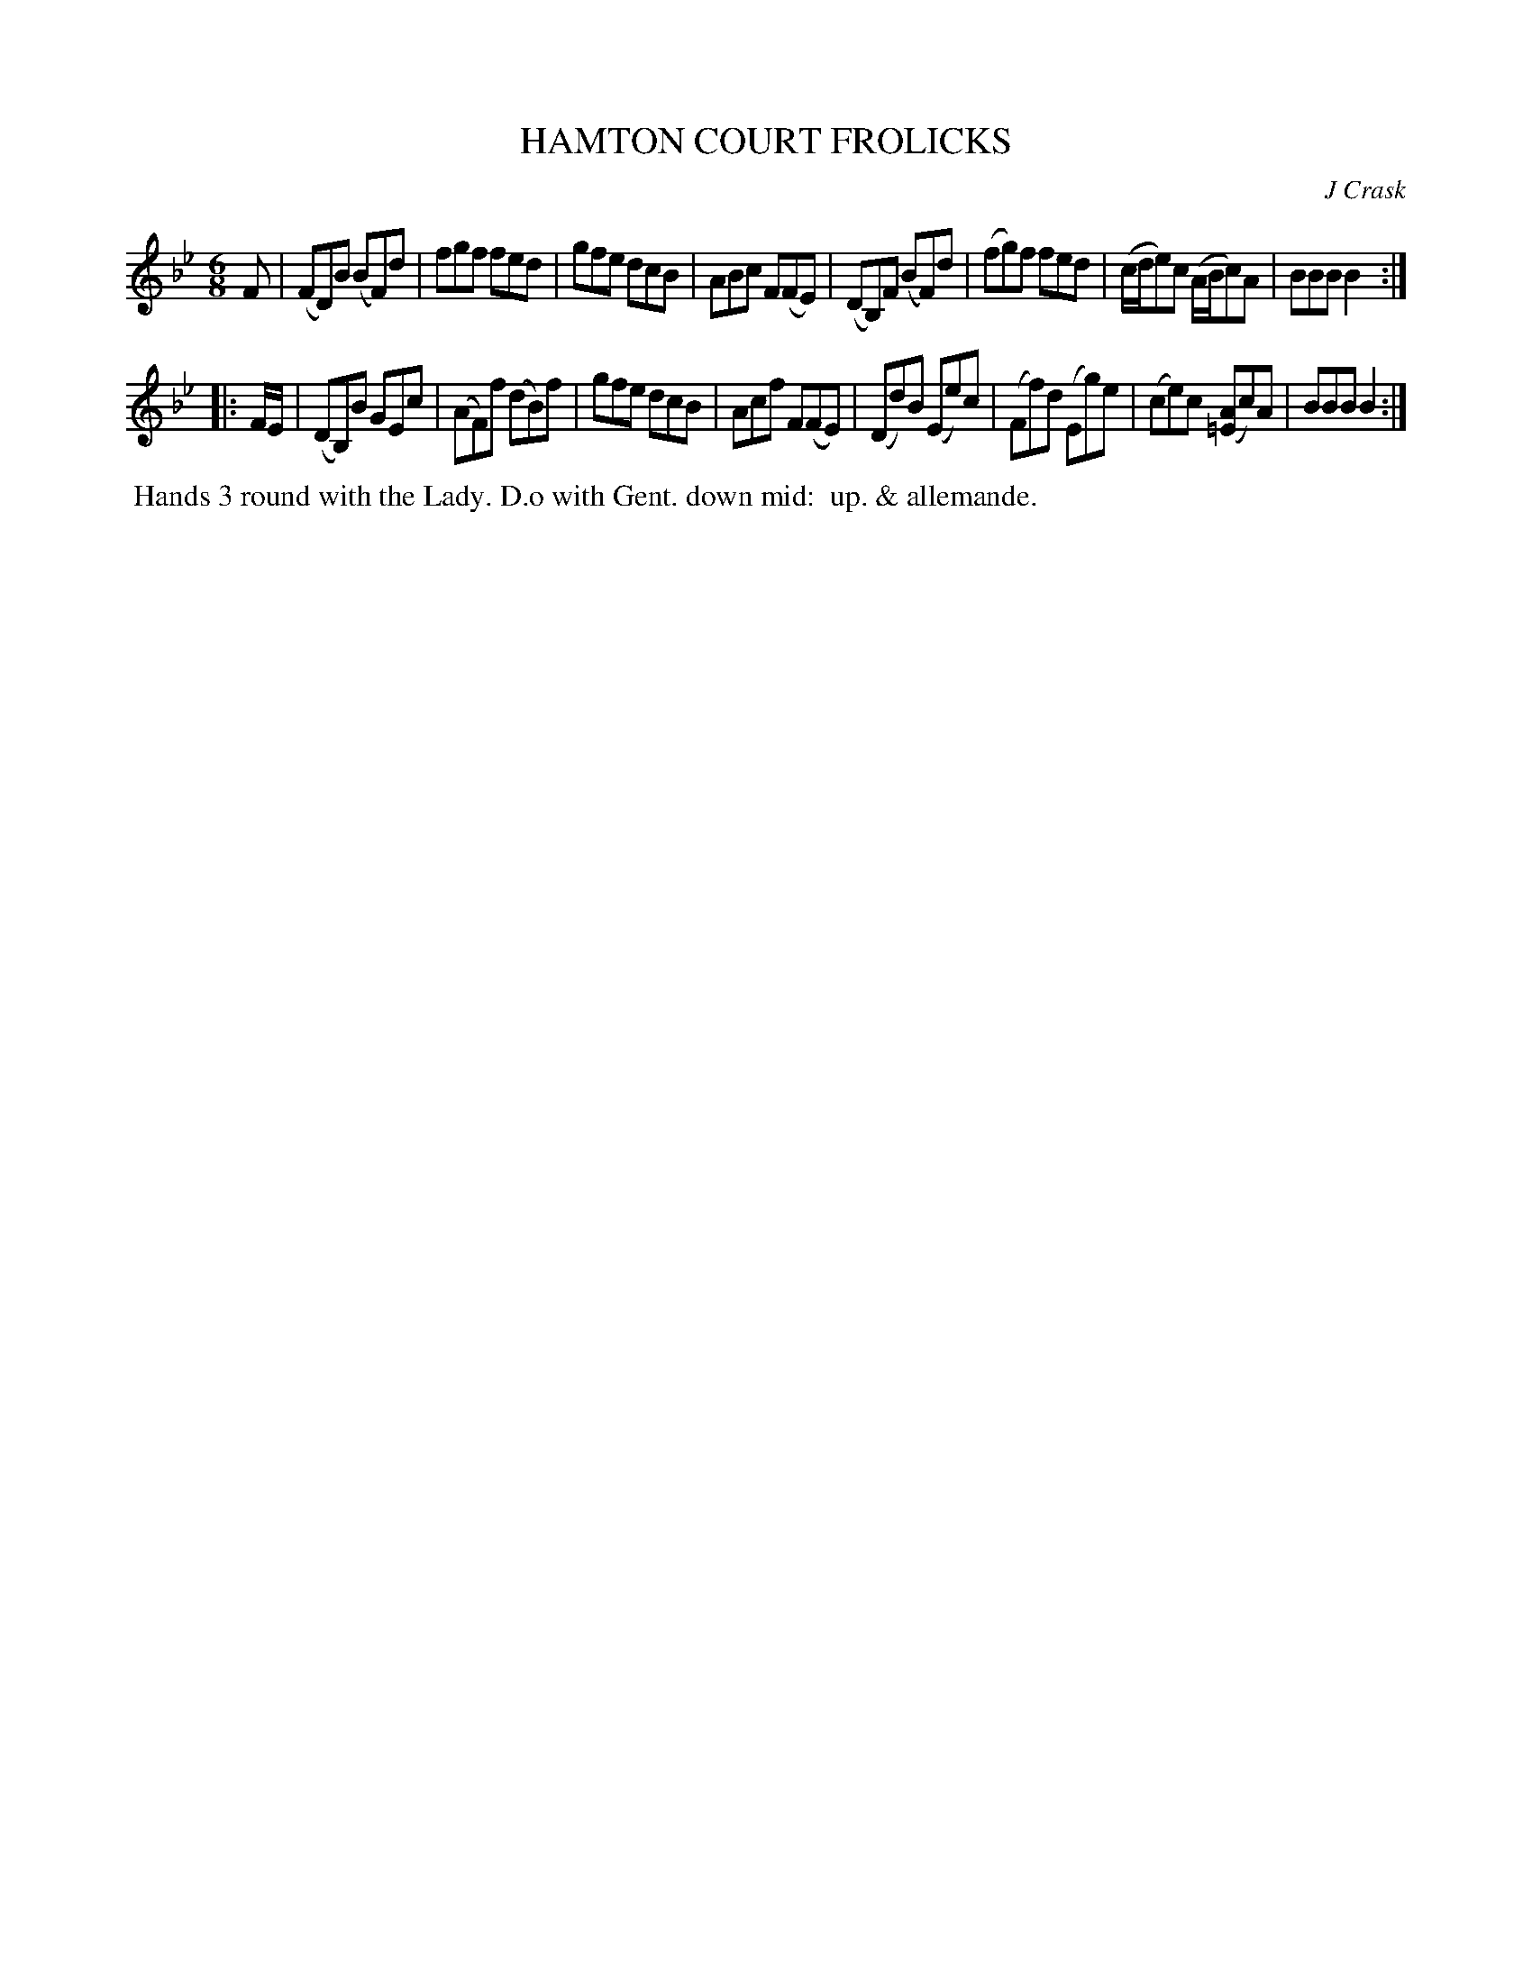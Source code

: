 X: 051
T: HAMTON COURT FROLICKS
C: J Crask
%R: jig
B: J.Gray's Twenty four Country Dances (for the Year 1812) p.5 #1
S: http://www.eatmt.org.uk/gray_1812.htm 2014-8-7
Z: 2014 John Chambers <jc:trillian.mit.edu>
M: 6/8
L: 1/8
K: Bb
F |\
(FD)B (BF)d | fgf fed | gfe dcB | ABc F(FE) |\
(DB,)F (BF)d | (fg)f fed | (c/d/e)c (A/B/c)A | BBB B2 :|
|: F/E/ |\
(DB,)B GEc | (AF)f (dB)f | gfe dcB | Acf F(FE) |\
(Dd)B (Ee)c | (Ff)d (Eg)e | (ce)c ([A=E]c)A | BBB B2 :|
% - - - - - - - - - - - - - - - - - - - - - - - - -
%%begintext align
%% Hands 3 round with the Lady. D.o with Gent. down mid:
%% up. & allemande.
%%endtext
% - - - - - - - - - - - - - - - - - - - - - - - - -
